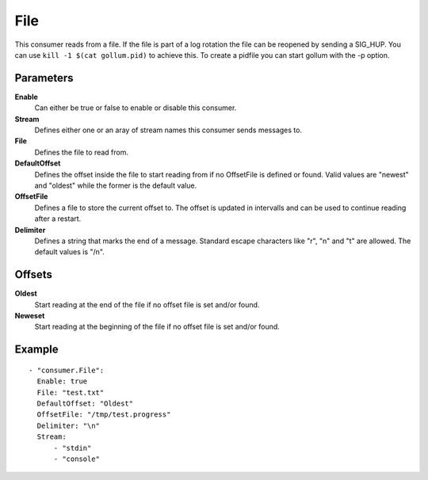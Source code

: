 File
#############

This consumer reads from a file.
If the file is part of a log rotation the file can be reopened by sending a SIG_HUP.
You can use ``kill -1 $(cat gollum.pid)`` to achieve this. To create a pidfile you can start gollum with the -p option.


Parameters
----------

**Enable**
  Can either be true or false to enable or disable this consumer.
**Stream**
  Defines either one or an aray of stream names this consumer sends messages to.
**File**
  Defines the file to read from.
**DefaultOffset**
  Defines the offset inside the file to start reading from if no OffsetFile is defined or found. Valid values are "newest" and "oldest" while the former is the default value.
**OffsetFile**
  Defines a file to store the current offset to. The offset is updated in intervalls and can be used to continue reading after a restart.
**Delimiter**
  Defines a string that marks the end of a message.
  Standard escape characters like "\r", "\n" and "\t" are allowed.
  The default values is "/n".

Offsets
-------

**Oldest**
  Start reading at the end of the file if no offset file is set and/or found.
**Neweset**
  Start reading at the beginning of the file if no offset file is set and/or found.

Example
-------

::

  - "consumer.File":
    Enable: true
    File: "test.txt"
    DefaultOffset: "Oldest"
    OffsetFile: "/tmp/test.progress"
    Delimiter: "\n"
    Stream:
        - "stdin"
        - "console"
